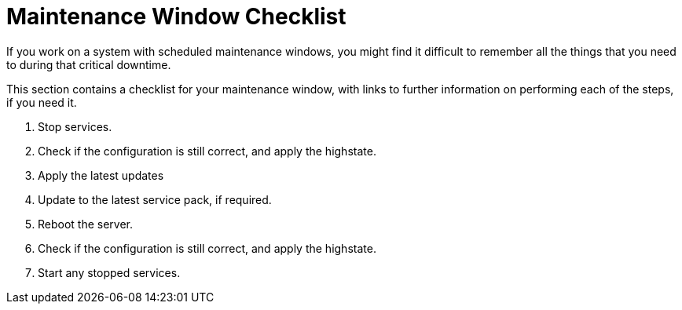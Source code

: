 [[maintenance-window]]
= Maintenance Window Checklist

If you work on a system with scheduled maintenance windows, you might find it difficult to remember all the things that you need to during that critical downtime.

This section contains a checklist for your maintenance window, with links to further information on performing each of the steps, if you need it.


. Stop services.
. Check if the configuration is still correct, and apply the highstate.
. Apply the latest updates
. Update to the latest service pack, if required.
. Reboot the server.
. Check if the configuration is still correct, and apply the highstate.
. Start any stopped services.

